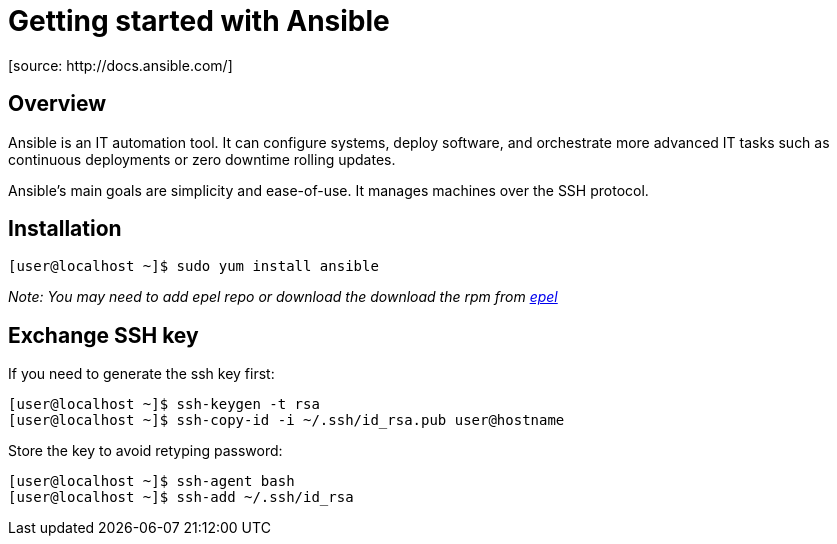 = Getting started with Ansible
[source: http://docs.ansible.com/]

== Overview
Ansible is an IT automation tool. It can configure systems, deploy software, and orchestrate more advanced IT tasks such as continuous deployments or zero downtime rolling updates.

Ansible’s main goals are simplicity and ease-of-use. It manages machines over the SSH protocol.

== Installation

  [user@localhost ~]$ sudo yum install ansible

_Note: You may need to add epel repo or download the download the rpm from http://fedoraproject.org/wiki/EPEL[epel]_

== Exchange SSH key

If you need to generate the ssh key first:

  [user@localhost ~]$ ssh-keygen -t rsa
  [user@localhost ~]$ ssh-copy-id -i ~/.ssh/id_rsa.pub user@hostname

Store the key to avoid retyping password:

  [user@localhost ~]$ ssh-agent bash
  [user@localhost ~]$ ssh-add ~/.ssh/id_rsa
